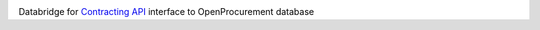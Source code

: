 .. image:: https://travis-ci.org/ProzorroUKR/openprocurement.bridge.contracting.svg?branch=master
    :target: https://travis-ci.org/ProzorroUKR/openprocurement.bridge.contracting
.. image:: https://coveralls.io/repos/github/ProzorroUKR/openprocurement.bridge.contracting/badge.svg?branch=master
    :target: https://coveralls.io/github/ProzorroUKR/openprocurement.bridge.contracting?branch=master

Databridge for `Contracting API <https://github.com/ProzorroUKR/openprocurement.contracting.api>`_ interface to OpenProcurement database
